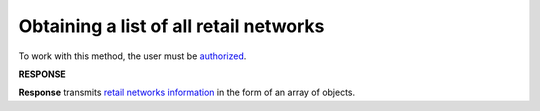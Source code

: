 ##########################################################################################
**Obtaining a list of all retail networks**
##########################################################################################

To work with this method, the user must be `authorized <https://wiki.edin.ua/en/latest/integration_2_0/APIv2/Methods/Authorization.html>`__.

.. csv-table:: 
  :file: Allretailers.csv
  :widths:  10, 41
  :stub-columns: 0

**RESPONSE**

**Response** transmits `retail networks information <https://wiki.edin.ua/en/latest/integration_2_0/APIv2/Methods/EveryBody/AllretailersResponse.html>`__ in the form of an array of objects.

